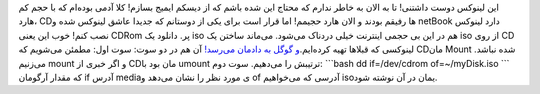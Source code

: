 .. title: ساخت یک iso از دیسک در دو سوت‌! 
.. date: 2012/5/26 12:47:15

این لینوکس دوست داشتنی‌! تا به الان به خاطر ندارم که محتاج این شده باشم
که از دیسکم ایمیج بسازم‌! کلا آدمی بوده‌ام که با حجم کم هارد‌، CDها
رفیقم بودند و الان هارد‌ حجیمم‌! اما قرار است برای یکی از دوستانم که
جدیدا عاشق لینوکس شده و netBook دارد لینوکس نصب کنم‌! خوب این یعنی CDRom
پر‌. دانلود یک iso هم در این بی حجمی اینترنت خیلی دردناک می‌شود‌.
می‌ماند ساختن یک iso از روی CD لینوکسی که قبلاها تهیه کرده‌ایم‌.\ `و
گوگل به دادمان
می‌رسد‌! <https://www.google.com/search?q=how+to+make+an+iso+from+cd+in+linux&ie=utf-8&oe=utf-8&aq=t&rls=org.mozilla:en-US:official&client=firefox-a>`__
آن هم در دو سوت: سوت اول‌: مطمئن می‌شویم که CD‌مان Mount شده نباشد‌.
می‌زنیم mount و اگر خبری از CDمان بود با umount ترتیبش را می‌دهیم‌. سوت
دوم: \`\`\`bash dd if=/dev/cdrom of=~/myDisk.iso \`\`\` که مقدار آرگومان
if آدرس mediaی مورد نظر را نشان می‌دهد و of آدرسی که می‌خواهیم isoیمان
در آن نوشته شود‌.
